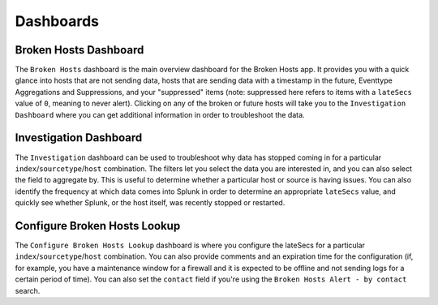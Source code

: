 Dashboards
==========

Broken Hosts Dashboard
~~~~~~~~~~~~~~~~~~~~~~

.. image:: ../_static/broken_hosts_dashboard.png

The ``Broken Hosts`` dashboard is the main overview dashboard for the Broken Hosts app. It provides
you with a quick glance into hosts that are not sending data, hosts that are sending data with a
timestamp in the future, Eventtype Aggregations and Suppressions, and your "suppressed" items
(note: suppressed here refers to items with a ``lateSecs`` value of ``0``, meaning to never alert).
Clicking on any of the broken or future hosts will take you to the ``Investigation Dashboard``
where you can get additional information in order to troubleshoot the data.

Investigation Dashboard
~~~~~~~~~~~~~~~~~~~~~~~

.. image:: ../_static/investigation_dashboard.png

The ``Investigation`` dashboard can be used to troubleshoot why data has stopped coming in for a
particular ``index``/``sourcetype``/``host`` combination. The filters let you select the data you
are interested in, and you can also select the field to aggregate by. This is useful to
determine whether a particular host or source is having issues. You can also identify the
frequency at which data comes into Splunk in order to determine an appropriate ``lateSecs`` value,
and quickly see whether Splunk, or the host itself, was recently stopped or restarted.

Configure Broken Hosts Lookup
~~~~~~~~~~~~~~~~~~~~~~~~~~~~~

.. image:: ../_static/configure_broken_hosts_lookup.png

The ``Configure Broken Hosts Lookup`` dashboard is where you configure the lateSecs for a
particular ``index``/``sourcetype``/``host`` combination. You can also provide comments and an
expiration time for the configuration (if, for example, you have a maintenance window for a
firewall and it is expected to be offline and not sending logs for a certain period of time). You
can also set the ``contact`` field if you're using the ``Broken Hosts Alert - by contact`` search.
